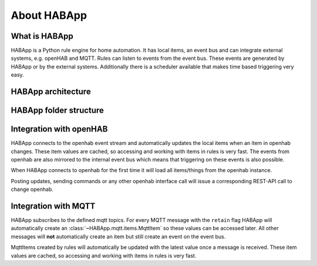 
About HABApp
==================================

What is HABApp
------------------------------
HABApp is a Python rule engine for home automation.
It has local items, an event bus and can integrate external systems, e.g. openHAB and MQTT.
Rules can listen to events from the event bus. These events are generated by HABApp or by the external systems.
Additionally there is a scheduler available that makes time based triggering very easy.

HABApp architecture
------------------------------

.. image:: /images/architecture.png

HABApp folder structure
------------------------------

.. image:: /images/folders.png

Integration with openHAB
------------------------------
HABApp connects to the openhab event stream and automatically updates the local items when an item in openhab changes.
These item values are cached, so accessing and working with items in rules is very fast.
The events from openhab are also mirrored to the internal event bus which means that triggering on these
events is also possible.

When HABApp connects to openhab for the first time it will load all items/things from the openhab instance.

Posting updates, sending commands or any other openhab interface call will issue a corresponding REST-API call to change openhab.

Integration with MQTT
------------------------------
HABApp subscribes to the defined mqtt topics. For every MQTT message with the ``retain`` flag HABApp will automatically
create an :class:`~HABApp.mqtt.items.MqttItem` so these values can be accessed later.
All other messages will **not** automatically create an item but still create an event on the event bus.

MqttItems created by rules will automatically be updated with the latest value once a message is received.
These item values are cached, so accessing and working with items in rules is very fast.
